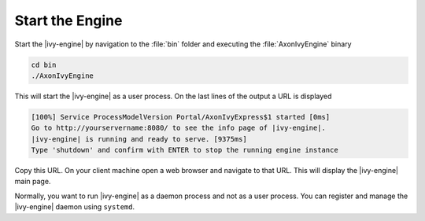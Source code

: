 Start the Engine
----------------

Start the |ivy-engine| by navigation to the :file:`bin` folder and executing
the :file:`AxonIvyEngine` binary

.. code:: bash

    cd bin
    ./AxonIvyEngine

This will start the |ivy-engine| as a user process. On the last lines of the
output a URL is displayed

.. code:: bash

    [100%] Service ProcessModelVersion Portal/AxonIvyExpress$1 started [0ms]
    Go to http://yourservername:8080/ to see the info page of |ivy-engine|.
    |ivy-engine| is running and ready to serve. [9375ms]
    Type 'shutdown' and confirm with ENTER to stop the running engine instance

Copy this URL. On your client machine open a web browser and navigate to that
URL. This will display the |ivy-engine| main page. 

Normally, you want to run |ivy-engine| as a daemon process and not as a user
process. You can register and manage the |ivy-engine| daemon using
``systemd``.
